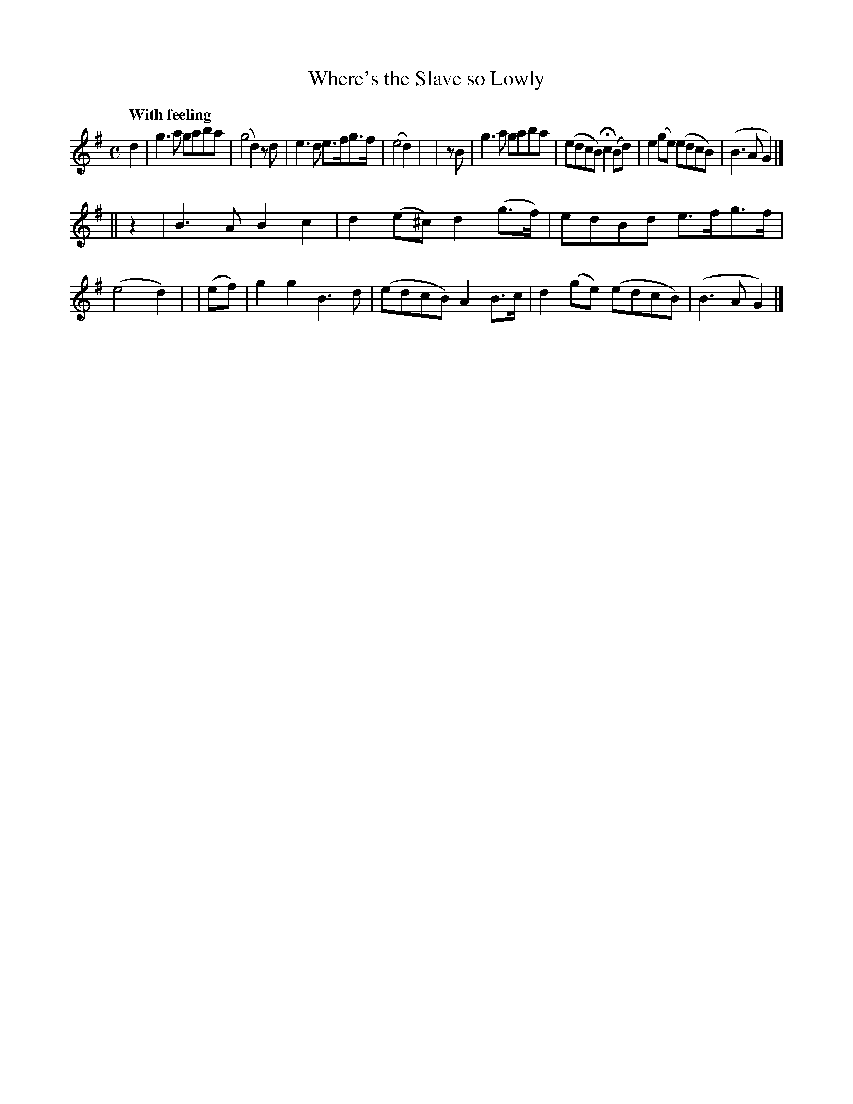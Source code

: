 X: 522
T: Where's the Slave so Lowly
R: air
%S: s:2 b:16(8+8)
B: O'Neill's 1850 #522
Q: "With feeling"
Z: Dave Wooldridge
M: C
L: 1/8
K: G
   d2  | g3a gaba | (g4 d2) zd | e3d e>fg>f | (e4 d2) |\
|  zB  | g3a gaba | (edcB) Hc2(Bd) | e2(ge) (edcB) | (B3A G2) |]
|| z2  | B3A B2c2 | d2(e^c) d2(g>f) | edBd e>fg>f | (e4 d2) |\
| (ef) | g2g2 B3d | (edcB) A2B>c | d2(ge) (edcB) | (B3A G2) |]
